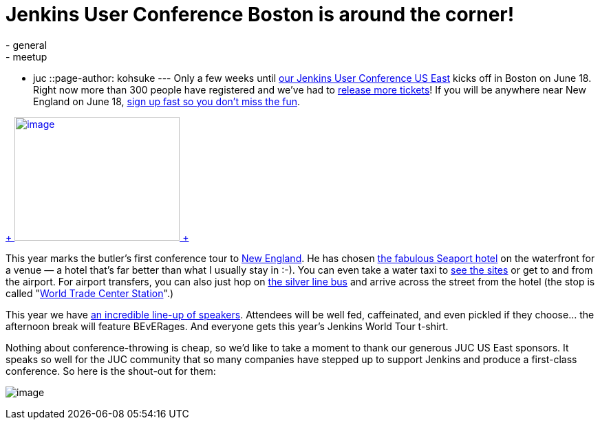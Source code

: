 = Jenkins User Conference Boston is around the corner!
:nodeid: 473
:created: 1401852454
:tags:
  - general
  - meetup
  - juc
::page-author: kohsuke
---
Only a few weeks until https://www.cloudbees.com/jenkins/juc-2014/boston[our Jenkins User Conference US East] kicks off in Boston on June 18. Right now more than 300 people have registered and we’ve had to https://www.eventbrite.com/e/jenkins-user-conference-us-east-boston-june-18-2014-tickets-10558652213[release more tickets]! If you will be anywhere near New England on June 18, https://www.eventbrite.com/e/jenkins-user-conference-us-east-boston-june-18-2014-tickets-10558652213[sign up fast so you don’t miss the fun]. +

https://jenkins-ci.org/content/jenkins-user-conference-2013-palo-alto-wrap[ +
image:https://www.cloudbees.com/sites/default/files/blogger_importer/s1600/2014-0625-22-Butler-Fun.jpg[image,width=240,height=180] +
]


This year marks the butler’s first conference tour to https://en.wikipedia.org/wiki/New_England[New England]. He has chosen https://www.seaportboston.com/[the fabulous Seaport hotel] on the waterfront for a venue — a hotel that's far better than what I usually stay in :-). You can even take a water taxi to https://en.wikivoyage.org/wiki/Boston[see the sites] or get to and from the airport. For airport transfers, you can also just hop on https://www.mbta.com/schedules_and_maps/subway/lines/?route=SILVER[the silver line bus] and arrive across the street from the hotel (the stop is called "https://www.mbta.com/schedules_and_maps/subway/lines/stations/?stopId=25092&lat=42.349098&lng=-71.04206[World Trade Center Station]".) +

This year we have https://www.cloudbees.com/jenkins/juc-2014/boston[an incredible line-up of speakers]. Attendees will be well fed, caffeinated, and even pickled if they choose... the afternoon break will feature BEvERages. And everyone gets this year’s Jenkins World Tour t-shirt. +

Nothing about conference-throwing is cheap, so we’d like to take a moment to thank our generous JUC US East sponsors. It speaks so well for the JUC community that so many companies have stepped up to support Jenkins and produce a first-class conference. So here is the shout-out for them: +

image:https://jenkins-ci.org/sites/default/files/images/JUC-boston-sponsors.preview.png[image] +

